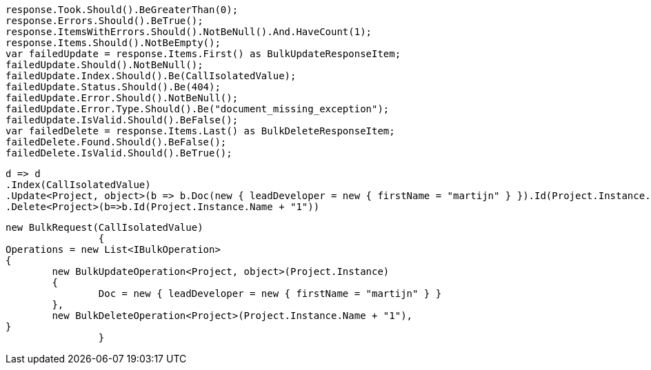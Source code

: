[source, csharp]
----
response.Took.Should().BeGreaterThan(0);
response.Errors.Should().BeTrue();
response.ItemsWithErrors.Should().NotBeNull().And.HaveCount(1);
response.Items.Should().NotBeEmpty();
var failedUpdate = response.Items.First() as BulkUpdateResponseItem;
failedUpdate.Should().NotBeNull();
failedUpdate.Index.Should().Be(CallIsolatedValue);
failedUpdate.Status.Should().Be(404);
failedUpdate.Error.Should().NotBeNull();
failedUpdate.Error.Type.Should().Be("document_missing_exception");
failedUpdate.IsValid.Should().BeFalse();
var failedDelete = response.Items.Last() as BulkDeleteResponseItem;
failedDelete.Found.Should().BeFalse();
failedDelete.IsValid.Should().BeTrue();
----
[source, csharp]
----
d => d
.Index(CallIsolatedValue)
.Update<Project, object>(b => b.Doc(new { leadDeveloper = new { firstName = "martijn" } }).Id(Project.Instance.Name))
.Delete<Project>(b=>b.Id(Project.Instance.Name + "1"))
----
[source, csharp]
----
new BulkRequest(CallIsolatedValue)
		{
Operations = new List<IBulkOperation>
{
	new BulkUpdateOperation<Project, object>(Project.Instance)
	{
		Doc = new { leadDeveloper = new { firstName = "martijn" } }
	},
	new BulkDeleteOperation<Project>(Project.Instance.Name + "1"),
}
		}
----

